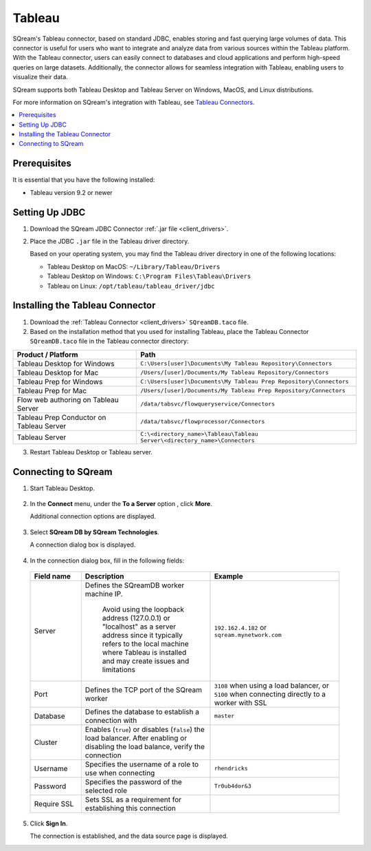 .. _tableau:

*******
Tableau
*******

SQream's Tableau connector, based on standard JDBC, enables storing and fast querying large volumes of data. This connector is useful for users who want to integrate and analyze data from various sources within the Tableau platform. With the Tableau connector, users can easily connect to databases and cloud applications and perform high-speed queries on large datasets. Additionally, the connector allows for seamless integration with Tableau, enabling users to visualize their data.

SQream supports both Tableau Desktop and Tableau Server on Windows, MacOS, and Linux distributions.

For more information on SQream's integration with Tableau, see `Tableau Connectors <https://extensiongallery.tableau.com/connectors?version=2019.4>`_.

.. contents::
   :local:
   :depth: 1

Prerequisites
-------------

It is essential that you have the following installed:

* Tableau version 9.2 or newer 

Setting Up JDBC
----------------

#. Download the SQream JDBC Connector :ref:`.jar file <client_drivers>`.
#. Place the JDBC ``.jar`` file in the Tableau driver directory.

   Based on your operating system, you may find the Tableau driver directory in one of the following locations:
   
   * Tableau Desktop on MacOS: ``~/Library/Tableau/Drivers``
   * Tableau Desktop on Windows: ``C:\Program Files\Tableau\Drivers``
   * Tableau on Linux: ``/opt/tableau/tableau_driver/jdbc``

Installing the Tableau Connector
--------------------------------

#. Download the :ref:`Tableau Connector <client_drivers>` ``SQreamDB.taco`` file.
   
#. Based on the installation method that you used for installing Tableau, place the Tableau Connector ``SQreamDB.taco`` file in the Tableau connector directory:

.. list-table::
   :widths: auto
   :header-rows: 1
   
   * - Product / Platform
     - Path
   * - Tableau Desktop for Windows
     - ``C:\Users[user]\Documents\My Tableau Repository\Connectors``
   * - Tableau Desktop for Mac
     - ``/Users/[user]/Documents/My Tableau Repository/Connectors``
   * - Tableau Prep for Windows
     - ``C:\Users[user]\Documents\My Tableau Prep Repository\Connectors``
   * - Tableau Prep for Mac
     - ``/Users/[user]/Documents/My Tableau Prep Repository/Connectors``
   * - Flow web authoring on Tableau Server
     - ``/data/tabsvc/flowqueryservice/Connectors``
   * - Tableau Prep Conductor on Tableau Server
     - ``/data/tabsvc/flowprocessor/Connectors``
   * - Tableau Server
     - ``C:\<directory_name>\Tableau\Tableau Server\<directory_name>\Connectors``

3. Restart Tableau Desktop or Tableau server.

Connecting to SQream
--------------------


#. Start Tableau Desktop.

    ::
	
#. In the **Connect** menu, under the **To a Server** option , click **More**.

   Additional connection options are displayed.

    ::
	
#. Select **SQream DB by SQream Technologies**.

   A connection dialog box is displayed.

    ::
	
#. In the connection dialog box, fill in the following fields:

  .. list-table:: 
     :widths: 15 38 38
     :header-rows: 1
   
     * - Field name
       - Description
       - Example
     * - Server
       - Defines the SQreamDB worker machine IP. 
	   
	  Avoid using the loopback address (127.0.0.1) or "localhost" as a server address since it typically refers to the local machine where Tableau is installed and may create issues and limitations
       - ``192.162.4.182`` or ``sqream.mynetwork.com``
     * - Port
       - Defines the TCP port of the SQream worker
       - ``3108`` when using a load balancer, or ``5100`` when connecting directly to a worker with SSL
     * - Database
       - Defines the database to establish a connection with
       - ``master``
     * - Cluster
       - Enables (``true``) or disables (``false``) the load balancer. After enabling or disabling the load balance, verify the connection
       - 
     * - Username
       - Specifies the username of a role to use when connecting
       - ``rhendricks``	 
     * - Password
       - Specifies the password of the selected role
       - ``Tr0ub4dor&3``
     * - Require SSL 
       - Sets SSL as a requirement for establishing this connection
       - 

5. Click **Sign In**.

   The connection is established, and the data source page is displayed.

   

